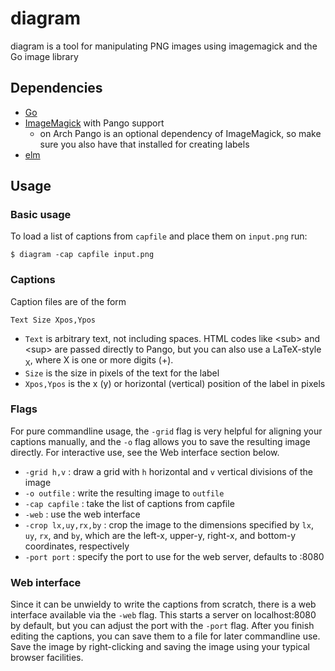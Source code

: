 * diagram

  diagram is a tool for manipulating PNG images using imagemagick and
  the Go image library

** Dependencies
   - [[https://golang.org/][Go]]
   - [[https://imagemagick.org/][ImageMagick]] with Pango support
     - on Arch Pango is an optional dependency of ImageMagick, so make
       sure you also have that installed for creating labels
   - [[https://elm-lang.org/][elm]]

** Usage
*** Basic usage
    To load a list of captions from =capfile= and place them on =input.png= run:
    
    #+begin_src shell
      $ diagram -cap capfile input.png
    #+end_src

*** Captions
    Caption files are of the form

    #+begin_src text
      Text Size Xpos,Ypos
    #+end_src

    - =Text= is arbitrary text, not including spaces. HTML codes like
      <sub> and <sup> are passed directly to Pango, but you can also
      use a LaTeX-style _X, where X is one or more digits (\d+).
    - =Size= is the size in pixels of the text for the label
    - =Xpos,Ypos= is the x (y) or horizontal (vertical) position of
      the label in pixels
      
*** Flags
    For pure commandline usage, the =-grid= flag is very helpful for
    aligning your captions manually, and the =-o= flag allows you to
    save the resulting image directly. For interactive use, see the
    Web interface section below.
    
    - =-grid h,v= : draw a grid with =h= horizontal and =v= vertical
      divisions of the image
    - =-o outfile= : write the resulting image to =outfile=
    - =-cap capfile= : take the list of captions from capfile
    - =-web= : use the web interface
    - =-crop lx,uy,rx,by= : crop the image to the dimensions specified
      by =lx=, =uy=, =rx=, and =by=, which are the left-x, upper-y,
      right-x, and bottom-y coordinates, respectively
    - =-port port= : specify the port to use for the web server,
      defaults to :8080

*** Web interface
    Since it can be unwieldy to write the captions from scratch, there
    is a web interface available via the =-web= flag. This starts a
    server on localhost:8080 by default, but you can adjust the port
    with the =-port= flag. After you finish editing the captions, you
    can save them to a file for later commandline use. Save the image
    by right-clicking and saving the image using your typical browser
    facilities.
